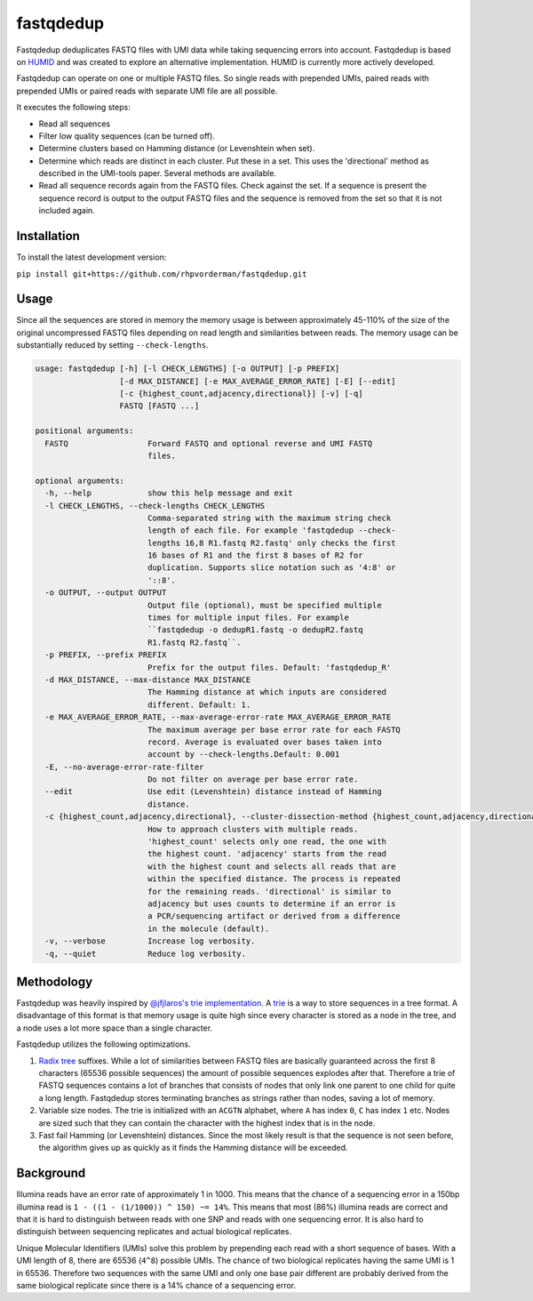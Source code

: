 fastqdedup
==========

Fastqdedup deduplicates FASTQ files with UMI data while taking sequencing
errors into account. Fastqdedup is based on `HUMID
<https://github.com/jfjlaros/HUMID>`_ and was created to explore an alternative
implementation. HUMID is currently more actively developed.

Fastqdedup can operate on one or multiple FASTQ files. So single reads with
prepended UMIs, paired reads with prepended UMIs or paired reads with separate
UMI file are all possible.

It executes the following steps:

+ Read all sequences
+ Filter low quality sequences (can be turned off).
+ Determine clusters based on Hamming distance (or Levenshtein when set).
+ Determine which reads are distinct in each cluster. Put these in a set.
  This uses the 'directional' method as described in the UMI-tools paper.
  Several methods are available.
+ Read all sequence records again from the FASTQ files. Check against the set.
  If a sequence is present the sequence record is output to the output FASTQ
  files and the sequence is removed from the set so that it is not included
  again.

Installation
------------
To install the latest development version:

``pip install git+https://github.com/rhpvorderman/fastqdedup.git``

Usage
-----

Since all the sequences are stored in memory the memory usage is between
approximately 45-110% of the size of the original uncompressed FASTQ files
depending on read length and similarities between reads.
The memory usage can be substantially reduced by setting ``--check-lengths``.

.. code-block::

    usage: fastqdedup [-h] [-l CHECK_LENGTHS] [-o OUTPUT] [-p PREFIX]
                      [-d MAX_DISTANCE] [-e MAX_AVERAGE_ERROR_RATE] [-E] [--edit]
                      [-c {highest_count,adjacency,directional}] [-v] [-q]
                      FASTQ [FASTQ ...]

    positional arguments:
      FASTQ                 Forward FASTQ and optional reverse and UMI FASTQ
                            files.

    optional arguments:
      -h, --help            show this help message and exit
      -l CHECK_LENGTHS, --check-lengths CHECK_LENGTHS
                            Comma-separated string with the maximum string check
                            length of each file. For example 'fastqdedup --check-
                            lengths 16,8 R1.fastq R2.fastq' only checks the first
                            16 bases of R1 and the first 8 bases of R2 for
                            duplication. Supports slice notation such as '4:8' or
                            '::8'.
      -o OUTPUT, --output OUTPUT
                            Output file (optional), must be specified multiple
                            times for multiple input files. For example
                            ``fastqdedup -o dedupR1.fastq -o dedupR2.fastq
                            R1.fastq R2.fastq``.
      -p PREFIX, --prefix PREFIX
                            Prefix for the output files. Default: 'fastqdedup_R'
      -d MAX_DISTANCE, --max-distance MAX_DISTANCE
                            The Hamming distance at which inputs are considered
                            different. Default: 1.
      -e MAX_AVERAGE_ERROR_RATE, --max-average-error-rate MAX_AVERAGE_ERROR_RATE
                            The maximum average per base error rate for each FASTQ
                            record. Average is evaluated over bases taken into
                            account by --check-lengths.Default: 0.001
      -E, --no-average-error-rate-filter
                            Do not filter on average per base error rate.
      --edit                Use edit (Levenshtein) distance instead of Hamming
                            distance.
      -c {highest_count,adjacency,directional}, --cluster-dissection-method {highest_count,adjacency,directional}
                            How to approach clusters with multiple reads.
                            'highest_count' selects only one read, the one with
                            the highest count. 'adjacency' starts from the read
                            with the highest count and selects all reads that are
                            within the specified distance. The process is repeated
                            for the remaining reads. 'directional' is similar to
                            adjacency but uses counts to determine if an error is
                            a PCR/sequencing artifact or derived from a difference
                            in the molecule (default).
      -v, --verbose         Increase log verbosity.
      -q, --quiet           Reduce log verbosity.

Methodology
-----------
Fastqdedup was heavily inspired by `@jfjlaros's trie implementation
<https://github.com/jfjlaros/trie>`_. A `trie
<https://en.wikipedia.org/wiki/Trie>`_ is a way to store sequences in a tree
format. A disadvantage of this format is that memory usage is quite high since
every character is stored as a node in the tree, and a node uses a lot more
space than a single character.

Fastqdedup utilizes the following optimizations.

1. `Radix tree <https://en.wikipedia.org/wiki/Radix_tree>`_ suffixes.
   While a lot of similarities between FASTQ files are
   basically guaranteed across the first 8 characters (65536 possible sequences)
   the amount of possible sequences explodes after that.
   Therefore a trie of FASTQ sequences contains a lot of branches that consists
   of nodes that only link one parent to one child for quite a long length.
   Fastqdedup stores terminating branches as strings rather than nodes, saving
   a lot of memory.
2. Variable size nodes. The trie is initialized with an ``ACGTN`` alphabet, where
   ``A`` has index ``0``, ``C`` has index ``1`` etc. Nodes are sized
   such that they can contain the character with the highest index that is in
   the node.
3. Fast fail Hamming (or Levenshtein) distances. Since the most likely result
   is that the sequence is not seen before, the algorithm gives up as quickly
   as it finds the Hamming distance will be exceeded.

Background
----------
Illumina reads have an error rate of approximately 1 in 1000. This means that
the chance of a sequencing error in a 150bp illumina read is
``1 - ((1 - (1/1000)) ^ 150) ~= 14%``. This means that most (86%) illumina
reads are correct and that it is hard to distinguish between reads with one
SNP and reads with one sequencing error. It is also hard to distinguish between
sequencing replicates and actual biological replicates.

Unique Molecular Identifiers (UMIs) solve this problem by prepending each read
with a short sequence of bases. With a UMI length of 8, there are 65536
(``4^8``) possible UMIs. The chance of two biological replicates having the
same UMI is 1 in 65536. Therefore two sequences with the same UMI and only one
base pair different are probably derived from the same biological replicate
since there is a 14% chance of a sequencing error.


